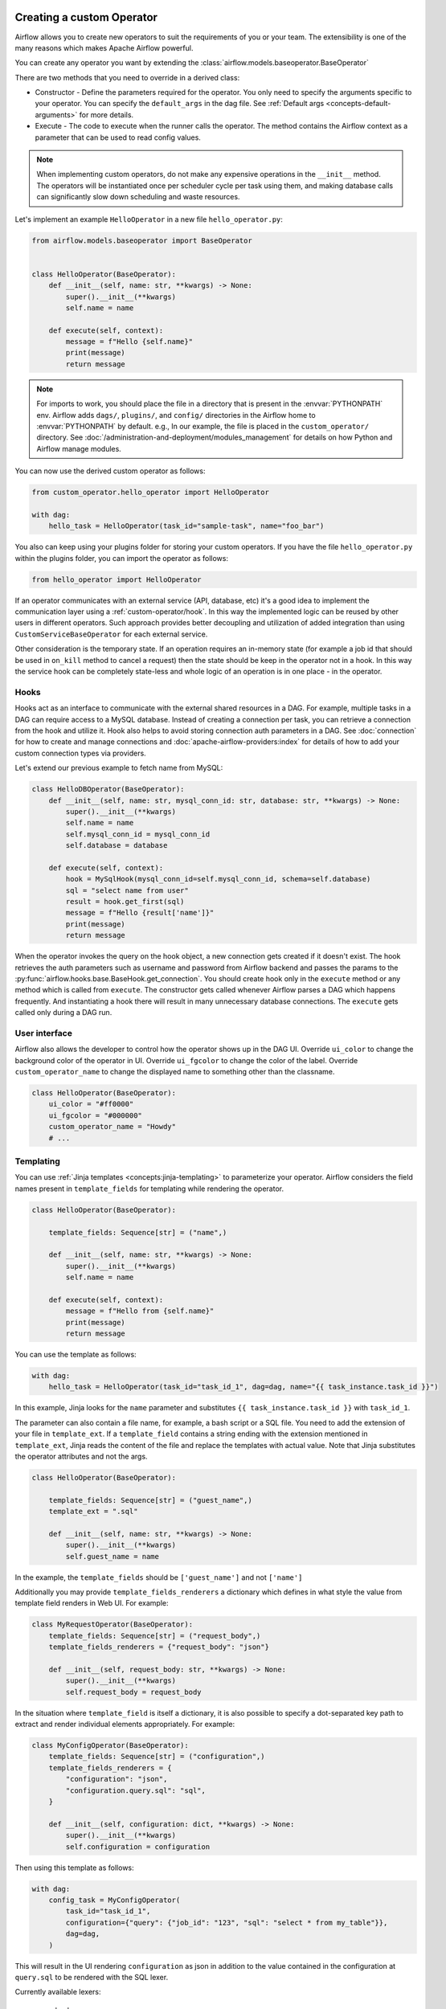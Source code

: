  .. Licensed to the Apache Software Foundation (ASF) under one
    or more contributor license agreements.  See the NOTICE file
    distributed with this work for additional information
    regarding copyright ownership.  The ASF licenses this file
    to you under the Apache License, Version 2.0 (the
    "License"); you may not use this file except in compliance
    with the License.  You may obtain a copy of the License at

 ..   http://www.apache.org/licenses/LICENSE-2.0

 .. Unless required by applicable law or agreed to in writing,
    software distributed under the License is distributed on an
    "AS IS" BASIS, WITHOUT WARRANTIES OR CONDITIONS OF ANY
    KIND, either express or implied.  See the License for the
    specific language governing permissions and limitations
    under the License.

.. _custom_operator:

Creating a custom Operator
==========================


Airflow allows you to create new operators to suit the requirements of you or your team.
The extensibility is one of the many reasons which makes Apache Airflow powerful.

You can create any operator you want by extending the :class:`airflow.models.baseoperator.BaseOperator`

There are two methods that you need to override in a derived class:

* Constructor - Define the parameters required for the operator. You only need to specify the arguments specific to your operator.
  You can specify the ``default_args`` in the dag file. See :ref:`Default args <concepts-default-arguments>` for more details.

* Execute - The code to execute when the runner calls the operator. The method contains the
  Airflow context as a parameter that can be used to read config values.

.. note::

    When implementing custom operators, do not make any expensive operations in the ``__init__`` method. The operators
    will be instantiated once per scheduler cycle per task using them, and making database calls can significantly slow
    down scheduling and waste resources.

Let's implement an example ``HelloOperator`` in a new file ``hello_operator.py``:

.. code-block:: python

        from airflow.models.baseoperator import BaseOperator


        class HelloOperator(BaseOperator):
            def __init__(self, name: str, **kwargs) -> None:
                super().__init__(**kwargs)
                self.name = name

            def execute(self, context):
                message = f"Hello {self.name}"
                print(message)
                return message

.. note::

    For imports to work, you should place the file in a directory that
    is present in the :envvar:`PYTHONPATH` env. Airflow adds ``dags/``, ``plugins/``, and ``config/`` directories
    in the Airflow home to :envvar:`PYTHONPATH` by default. e.g., In our example,
    the file is placed in the ``custom_operator/`` directory.
    See :doc:`/administration-and-deployment/modules_management` for details on how Python and Airflow manage modules.

You can now use the derived custom operator as follows:

.. code-block:: python

    from custom_operator.hello_operator import HelloOperator

    with dag:
        hello_task = HelloOperator(task_id="sample-task", name="foo_bar")

You also can keep using your plugins folder for storing your custom operators. If you have the file
``hello_operator.py`` within the plugins folder, you can import the operator as follows:

.. code-block:: python

    from hello_operator import HelloOperator

If an operator communicates with an external service (API, database, etc) it's a good idea
to implement the communication layer using a :ref:`custom-operator/hook`. In this way the implemented logic
can be reused by other users in different operators. Such approach provides better decoupling and
utilization of added integration than using ``CustomServiceBaseOperator`` for each external service.

Other consideration is the temporary state. If an operation requires an in-memory state (for example
a job id that should be used in ``on_kill`` method to cancel a request) then the state should be keep
in the operator not in a hook. In this way the service hook can be completely state-less and whole
logic of an operation is in one place - in the operator.

.. _custom-operator/hook:

Hooks
^^^^^
Hooks act as an interface to communicate with the external shared resources in a DAG.
For example, multiple tasks in a DAG can require access to a MySQL database. Instead of
creating a connection per task, you can retrieve a connection from the hook and utilize it.
Hook also helps to avoid storing connection auth parameters in a DAG.
See :doc:`connection` for how to create and manage connections and :doc:`apache-airflow-providers:index` for
details of how to add your custom connection types via providers.

Let's extend our previous example to fetch name from MySQL:

.. code-block:: python

    class HelloDBOperator(BaseOperator):
        def __init__(self, name: str, mysql_conn_id: str, database: str, **kwargs) -> None:
            super().__init__(**kwargs)
            self.name = name
            self.mysql_conn_id = mysql_conn_id
            self.database = database

        def execute(self, context):
            hook = MySqlHook(mysql_conn_id=self.mysql_conn_id, schema=self.database)
            sql = "select name from user"
            result = hook.get_first(sql)
            message = f"Hello {result['name']}"
            print(message)
            return message

When the operator invokes the query on the hook object, a new connection gets created if it doesn't exist.
The hook retrieves the auth parameters such as username and password from Airflow
backend and passes the params to the :py:func:`airflow.hooks.base.BaseHook.get_connection`.
You should create hook only in the ``execute`` method or any method which is called from ``execute``.
The constructor gets called whenever Airflow parses a DAG which happens frequently. And instantiating a hook
there will result in many unnecessary database connections.
The ``execute`` gets called only during a DAG run.


User interface
^^^^^^^^^^^^^^^
Airflow also allows the developer to control how the operator shows up in the DAG UI.
Override ``ui_color`` to change the background color of the operator in UI.
Override ``ui_fgcolor`` to change the color of the label.
Override ``custom_operator_name`` to change the displayed name to something other than the classname.

.. code-block:: python

        class HelloOperator(BaseOperator):
            ui_color = "#ff0000"
            ui_fgcolor = "#000000"
            custom_operator_name = "Howdy"
            # ...

Templating
^^^^^^^^^^^
You can use :ref:`Jinja templates <concepts:jinja-templating>` to parameterize your operator.
Airflow considers the field names present in ``template_fields``  for templating while rendering
the operator.

.. code-block:: python

        class HelloOperator(BaseOperator):

            template_fields: Sequence[str] = ("name",)

            def __init__(self, name: str, **kwargs) -> None:
                super().__init__(**kwargs)
                self.name = name

            def execute(self, context):
                message = f"Hello from {self.name}"
                print(message)
                return message

You can use the template as follows:

.. code-block:: python

        with dag:
            hello_task = HelloOperator(task_id="task_id_1", dag=dag, name="{{ task_instance.task_id }}")

In this example, Jinja looks for the ``name`` parameter and substitutes ``{{ task_instance.task_id }}`` with
``task_id_1``.


The parameter can also contain a file name, for example, a bash script or a SQL file. You need to add
the extension of your file in ``template_ext``. If a ``template_field`` contains a string ending with
the extension mentioned in ``template_ext``, Jinja reads the content of the file and replace the templates
with actual value. Note that Jinja substitutes the operator attributes and not the args.

.. code-block:: python

        class HelloOperator(BaseOperator):

            template_fields: Sequence[str] = ("guest_name",)
            template_ext = ".sql"

            def __init__(self, name: str, **kwargs) -> None:
                super().__init__(**kwargs)
                self.guest_name = name

In the example, the ``template_fields`` should be ``['guest_name']`` and not  ``['name']``

Additionally you may provide ``template_fields_renderers`` a dictionary which defines in what style the value
from template field renders in Web UI. For example:

.. code-block:: python

        class MyRequestOperator(BaseOperator):
            template_fields: Sequence[str] = ("request_body",)
            template_fields_renderers = {"request_body": "json"}

            def __init__(self, request_body: str, **kwargs) -> None:
                super().__init__(**kwargs)
                self.request_body = request_body

In the situation where ``template_field`` is itself a dictionary, it is also possible to specify a
dot-separated key path to extract and render individual elements appropriately.  For example:

.. code-block:: python

        class MyConfigOperator(BaseOperator):
            template_fields: Sequence[str] = ("configuration",)
            template_fields_renderers = {
                "configuration": "json",
                "configuration.query.sql": "sql",
            }

            def __init__(self, configuration: dict, **kwargs) -> None:
                super().__init__(**kwargs)
                self.configuration = configuration

Then using this template as follows:

.. code-block:: python

        with dag:
            config_task = MyConfigOperator(
                task_id="task_id_1",
                configuration={"query": {"job_id": "123", "sql": "select * from my_table"}},
                dag=dag,
            )

This will result in the UI rendering ``configuration`` as json in addition to the value contained in the
configuration at ``query.sql`` to be rendered with the SQL lexer.

.. image:: ../img/template_field_renderer_path.png

Currently available lexers:

  - bash
  - bash_command
  - doc
  - doc_json
  - doc_md
  - doc_rst
  - doc_yaml
  - doc_md
  - hql
  - html
  - jinja
  - json
  - md
  - mysql
  - postgresql
  - powershell
  - py
  - python_callable
  - rst
  - sql
  - tsql
  - yaml

If you use a non-existing lexer then the value of the template field will be rendered as a pretty-printed object.

Define an operator extra link
^^^^^^^^^^^^^^^^^^^^^^^^^^^^^^

For your operator, you can :doc:`Define an extra link <define_extra_link>` that can
redirect users to external systems. For example, you can add a link that redirects
the user to the operator's manual.

Sensors
^^^^^^^^
Airflow provides a primitive for a special kind of operator, whose purpose is to
poll some state (e.g. presence of a file) on a regular interval until a
success criteria is met.

You can create any sensor your want by extending the :class:`airflow.sensors.base.BaseSensorOperator`
defining a ``poke`` method to poll your external state and evaluate the success criteria.

Sensors have a powerful feature called ``'reschedule'`` mode which allows the sensor to
task to be rescheduled, rather than blocking a worker slot between pokes.
This is useful when you can tolerate a longer poll interval and expect to be
polling for a long time.

Reschedule mode comes with a caveat that your sensor cannot maintain internal state
between rescheduled executions. In this case you should decorate your sensor with
:meth:`airflow.sensors.base.poke_mode_only`. This will let users know
that your sensor is not suitable for use with reschedule mode.

An example of a sensor that keeps internal state and cannot be used with reschedule mode
is :class:`airflow.providers.google.cloud.sensors.gcs.GCSUploadSessionCompleteSensor`.
It polls the number of objects at a prefix (this number is the internal state of the sensor)
and succeeds when there a certain amount of time has passed without the number of objects changing.
